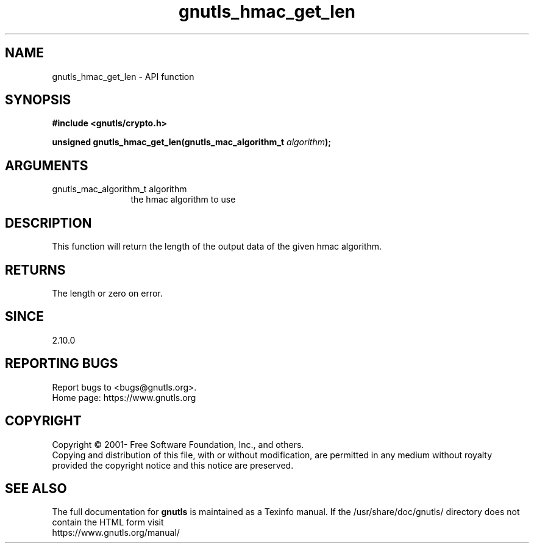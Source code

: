 .\" DO NOT MODIFY THIS FILE!  It was generated by gdoc.
.TH "gnutls_hmac_get_len" 3 "3.7.5" "gnutls" "gnutls"
.SH NAME
gnutls_hmac_get_len \- API function
.SH SYNOPSIS
.B #include <gnutls/crypto.h>
.sp
.BI "unsigned gnutls_hmac_get_len(gnutls_mac_algorithm_t " algorithm ");"
.SH ARGUMENTS
.IP "gnutls_mac_algorithm_t algorithm" 12
the hmac algorithm to use
.SH "DESCRIPTION"
This function will return the length of the output data
of the given hmac algorithm.
.SH "RETURNS"
The length or zero on error.
.SH "SINCE"
2.10.0
.SH "REPORTING BUGS"
Report bugs to <bugs@gnutls.org>.
.br
Home page: https://www.gnutls.org

.SH COPYRIGHT
Copyright \(co 2001- Free Software Foundation, Inc., and others.
.br
Copying and distribution of this file, with or without modification,
are permitted in any medium without royalty provided the copyright
notice and this notice are preserved.
.SH "SEE ALSO"
The full documentation for
.B gnutls
is maintained as a Texinfo manual.
If the /usr/share/doc/gnutls/
directory does not contain the HTML form visit
.B
.IP https://www.gnutls.org/manual/
.PP
